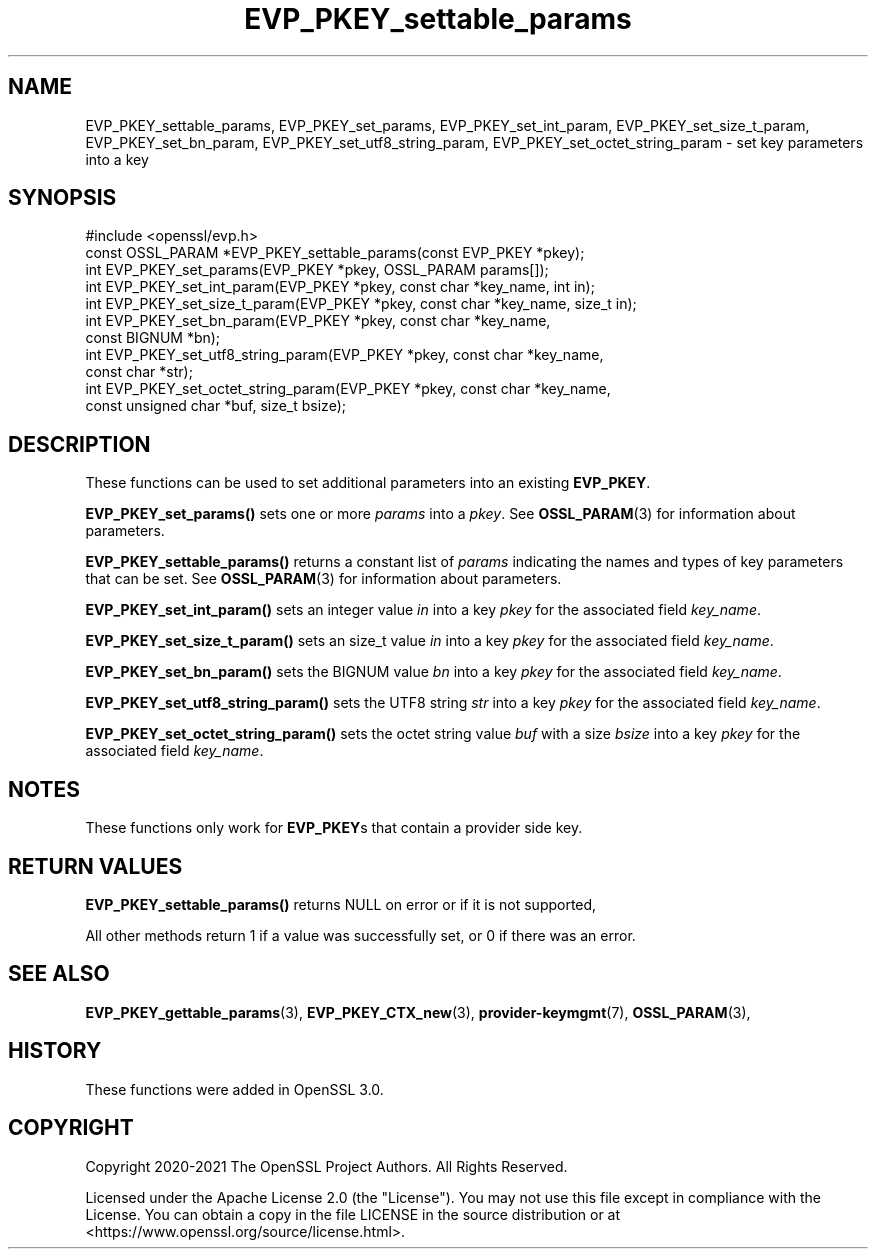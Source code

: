 .\"	$NetBSD: EVP_PKEY_settable_params.3,v 1.4 2024/07/12 21:00:54 christos Exp $
.\"
.\" -*- mode: troff; coding: utf-8 -*-
.\" Automatically generated by Pod::Man 5.01 (Pod::Simple 3.43)
.\"
.\" Standard preamble:
.\" ========================================================================
.de Sp \" Vertical space (when we can't use .PP)
.if t .sp .5v
.if n .sp
..
.de Vb \" Begin verbatim text
.ft CW
.nf
.ne \\$1
..
.de Ve \" End verbatim text
.ft R
.fi
..
.\" \*(C` and \*(C' are quotes in nroff, nothing in troff, for use with C<>.
.ie n \{\
.    ds C` ""
.    ds C' ""
'br\}
.el\{\
.    ds C`
.    ds C'
'br\}
.\"
.\" Escape single quotes in literal strings from groff's Unicode transform.
.ie \n(.g .ds Aq \(aq
.el       .ds Aq '
.\"
.\" If the F register is >0, we'll generate index entries on stderr for
.\" titles (.TH), headers (.SH), subsections (.SS), items (.Ip), and index
.\" entries marked with X<> in POD.  Of course, you'll have to process the
.\" output yourself in some meaningful fashion.
.\"
.\" Avoid warning from groff about undefined register 'F'.
.de IX
..
.nr rF 0
.if \n(.g .if rF .nr rF 1
.if (\n(rF:(\n(.g==0)) \{\
.    if \nF \{\
.        de IX
.        tm Index:\\$1\t\\n%\t"\\$2"
..
.        if !\nF==2 \{\
.            nr % 0
.            nr F 2
.        \}
.    \}
.\}
.rr rF
.\" ========================================================================
.\"
.IX Title "EVP_PKEY_settable_params 3"
.TH EVP_PKEY_settable_params 3 2024-06-04 3.0.14 OpenSSL
.\" For nroff, turn off justification.  Always turn off hyphenation; it makes
.\" way too many mistakes in technical documents.
.if n .ad l
.nh
.SH NAME
EVP_PKEY_settable_params, EVP_PKEY_set_params,
EVP_PKEY_set_int_param, EVP_PKEY_set_size_t_param, EVP_PKEY_set_bn_param,
EVP_PKEY_set_utf8_string_param, EVP_PKEY_set_octet_string_param
\&\- set key parameters into a key
.SH SYNOPSIS
.IX Header "SYNOPSIS"
.Vb 1
\& #include <openssl/evp.h>
\&
\& const OSSL_PARAM *EVP_PKEY_settable_params(const EVP_PKEY *pkey);
\& int EVP_PKEY_set_params(EVP_PKEY *pkey, OSSL_PARAM params[]);
\& int EVP_PKEY_set_int_param(EVP_PKEY *pkey, const char *key_name, int in);
\& int EVP_PKEY_set_size_t_param(EVP_PKEY *pkey, const char *key_name, size_t in);
\& int EVP_PKEY_set_bn_param(EVP_PKEY *pkey, const char *key_name,
\&                           const BIGNUM *bn);
\& int EVP_PKEY_set_utf8_string_param(EVP_PKEY *pkey, const char *key_name,
\&                                    const char *str);
\& int EVP_PKEY_set_octet_string_param(EVP_PKEY *pkey, const char *key_name,
\&                                     const unsigned char *buf, size_t bsize);
.Ve
.SH DESCRIPTION
.IX Header "DESCRIPTION"
These functions can be used to set additional parameters into an existing
\&\fBEVP_PKEY\fR.
.PP
\&\fBEVP_PKEY_set_params()\fR sets one or more \fIparams\fR into a \fIpkey\fR.
See \fBOSSL_PARAM\fR\|(3) for information about parameters.
.PP
\&\fBEVP_PKEY_settable_params()\fR returns a constant list of \fIparams\fR indicating
the names and types of key parameters that can be set.
See \fBOSSL_PARAM\fR\|(3) for information about parameters.
.PP
\&\fBEVP_PKEY_set_int_param()\fR sets an integer value \fIin\fR into a key \fIpkey\fR for the
associated field \fIkey_name\fR.
.PP
\&\fBEVP_PKEY_set_size_t_param()\fR sets an size_t value \fIin\fR into a key \fIpkey\fR for
the associated field \fIkey_name\fR.
.PP
\&\fBEVP_PKEY_set_bn_param()\fR sets the BIGNUM value \fIbn\fR into a key \fIpkey\fR for the
associated field \fIkey_name\fR.
.PP
\&\fBEVP_PKEY_set_utf8_string_param()\fR sets the UTF8 string \fIstr\fR into a key \fIpkey\fR
for the associated field \fIkey_name\fR.
.PP
\&\fBEVP_PKEY_set_octet_string_param()\fR sets the octet string value \fIbuf\fR with a
size \fIbsize\fR into a key \fIpkey\fR for the associated field \fIkey_name\fR.
.SH NOTES
.IX Header "NOTES"
These functions only work for \fBEVP_PKEY\fRs that contain a provider side key.
.SH "RETURN VALUES"
.IX Header "RETURN VALUES"
\&\fBEVP_PKEY_settable_params()\fR returns NULL on error or if it is not supported,
.PP
All other methods return 1 if a value was successfully set, or 0 if
there was an error.
.SH "SEE ALSO"
.IX Header "SEE ALSO"
\&\fBEVP_PKEY_gettable_params\fR\|(3),
\&\fBEVP_PKEY_CTX_new\fR\|(3), \fBprovider\-keymgmt\fR\|(7), \fBOSSL_PARAM\fR\|(3),
.SH HISTORY
.IX Header "HISTORY"
These functions were added in OpenSSL 3.0.
.SH COPYRIGHT
.IX Header "COPYRIGHT"
Copyright 2020\-2021 The OpenSSL Project Authors. All Rights Reserved.
.PP
Licensed under the Apache License 2.0 (the "License").  You may not use
this file except in compliance with the License.  You can obtain a copy
in the file LICENSE in the source distribution or at
<https://www.openssl.org/source/license.html>.
